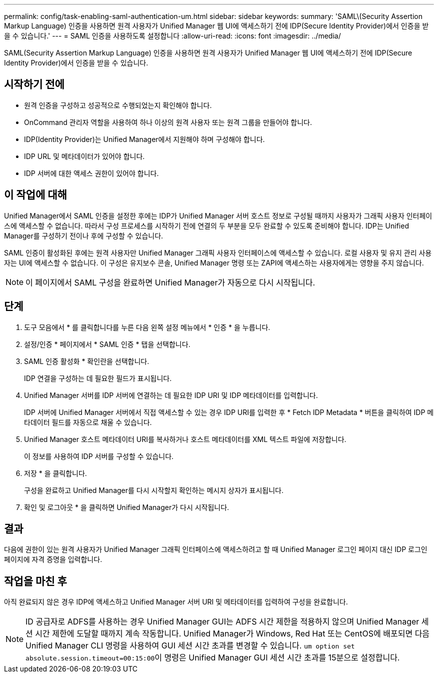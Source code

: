---
permalink: config/task-enabling-saml-authentication-um.html 
sidebar: sidebar 
keywords:  
summary: 'SAML\(Security Assertion Markup Language) 인증을 사용하면 원격 사용자가 Unified Manager 웹 UI에 액세스하기 전에 IDP(Secure Identity Provider)에서 인증을 받을 수 있습니다.' 
---
= SAML 인증을 사용하도록 설정합니다
:allow-uri-read: 
:icons: font
:imagesdir: ../media/


[role="lead"]
SAML(Security Assertion Markup Language) 인증을 사용하면 원격 사용자가 Unified Manager 웹 UI에 액세스하기 전에 IDP(Secure Identity Provider)에서 인증을 받을 수 있습니다.



== 시작하기 전에

* 원격 인증을 구성하고 성공적으로 수행되었는지 확인해야 합니다.
* OnCommand 관리자 역할을 사용하여 하나 이상의 원격 사용자 또는 원격 그룹을 만들어야 합니다.
* IDP(Identity Provider)는 Unified Manager에서 지원해야 하며 구성해야 합니다.
* IDP URL 및 메타데이터가 있어야 합니다.
* IDP 서버에 대한 액세스 권한이 있어야 합니다.




== 이 작업에 대해

Unified Manager에서 SAML 인증을 설정한 후에는 IDP가 Unified Manager 서버 호스트 정보로 구성될 때까지 사용자가 그래픽 사용자 인터페이스에 액세스할 수 없습니다. 따라서 구성 프로세스를 시작하기 전에 연결의 두 부분을 모두 완료할 수 있도록 준비해야 합니다. IDP는 Unified Manager를 구성하기 전이나 후에 구성할 수 있습니다.

SAML 인증이 활성화된 후에는 원격 사용자만 Unified Manager 그래픽 사용자 인터페이스에 액세스할 수 있습니다. 로컬 사용자 및 유지 관리 사용자는 UI에 액세스할 수 없습니다. 이 구성은 유지보수 콘솔, Unified Manager 명령 또는 ZAPI에 액세스하는 사용자에게는 영향을 주지 않습니다.

[NOTE]
====
이 페이지에서 SAML 구성을 완료하면 Unified Manager가 자동으로 다시 시작됩니다.

====


== 단계

. 도구 모음에서 * 를 클릭합니다image:../media/clusterpage-settings-icon.gif[""]를 누른 다음 왼쪽 설정 메뉴에서 * 인증 * 을 누릅니다.
. 설정/인증 * 페이지에서 * SAML 인증 * 탭을 선택합니다.
. SAML 인증 활성화 * 확인란을 선택합니다.
+
IDP 연결을 구성하는 데 필요한 필드가 표시됩니다.

. Unified Manager 서버를 IDP 서버에 연결하는 데 필요한 IDP URI 및 IDP 메타데이터를 입력합니다.
+
IDP 서버에 Unified Manager 서버에서 직접 액세스할 수 있는 경우 IDP URI를 입력한 후 * Fetch IDP Metadata * 버튼을 클릭하여 IDP 메타데이터 필드를 자동으로 채울 수 있습니다.

. Unified Manager 호스트 메타데이터 URI를 복사하거나 호스트 메타데이터를 XML 텍스트 파일에 저장합니다.
+
이 정보를 사용하여 IDP 서버를 구성할 수 있습니다.

. 저장 * 을 클릭합니다.
+
구성을 완료하고 Unified Manager를 다시 시작할지 확인하는 메시지 상자가 표시됩니다.

. 확인 및 로그아웃 * 을 클릭하면 Unified Manager가 다시 시작됩니다.




== 결과

다음에 권한이 있는 원격 사용자가 Unified Manager 그래픽 인터페이스에 액세스하려고 할 때 Unified Manager 로그인 페이지 대신 IDP 로그인 페이지에 자격 증명을 입력합니다.



== 작업을 마친 후

아직 완료되지 않은 경우 IDP에 액세스하고 Unified Manager 서버 URI 및 메타데이터를 입력하여 구성을 완료합니다.

[NOTE]
====
ID 공급자로 ADFS를 사용하는 경우 Unified Manager GUI는 ADFS 시간 제한을 적용하지 않으며 Unified Manager 세션 시간 제한에 도달할 때까지 계속 작동합니다. Unified Manager가 Windows, Red Hat 또는 CentOS에 배포되면 다음 Unified Manager CLI 명령을 사용하여 GUI 세션 시간 초과를 변경할 수 있습니다. ``um option set absolute.session.timeout=00:15:00``이 명령은 Unified Manager GUI 세션 시간 초과를 15분으로 설정합니다.

====